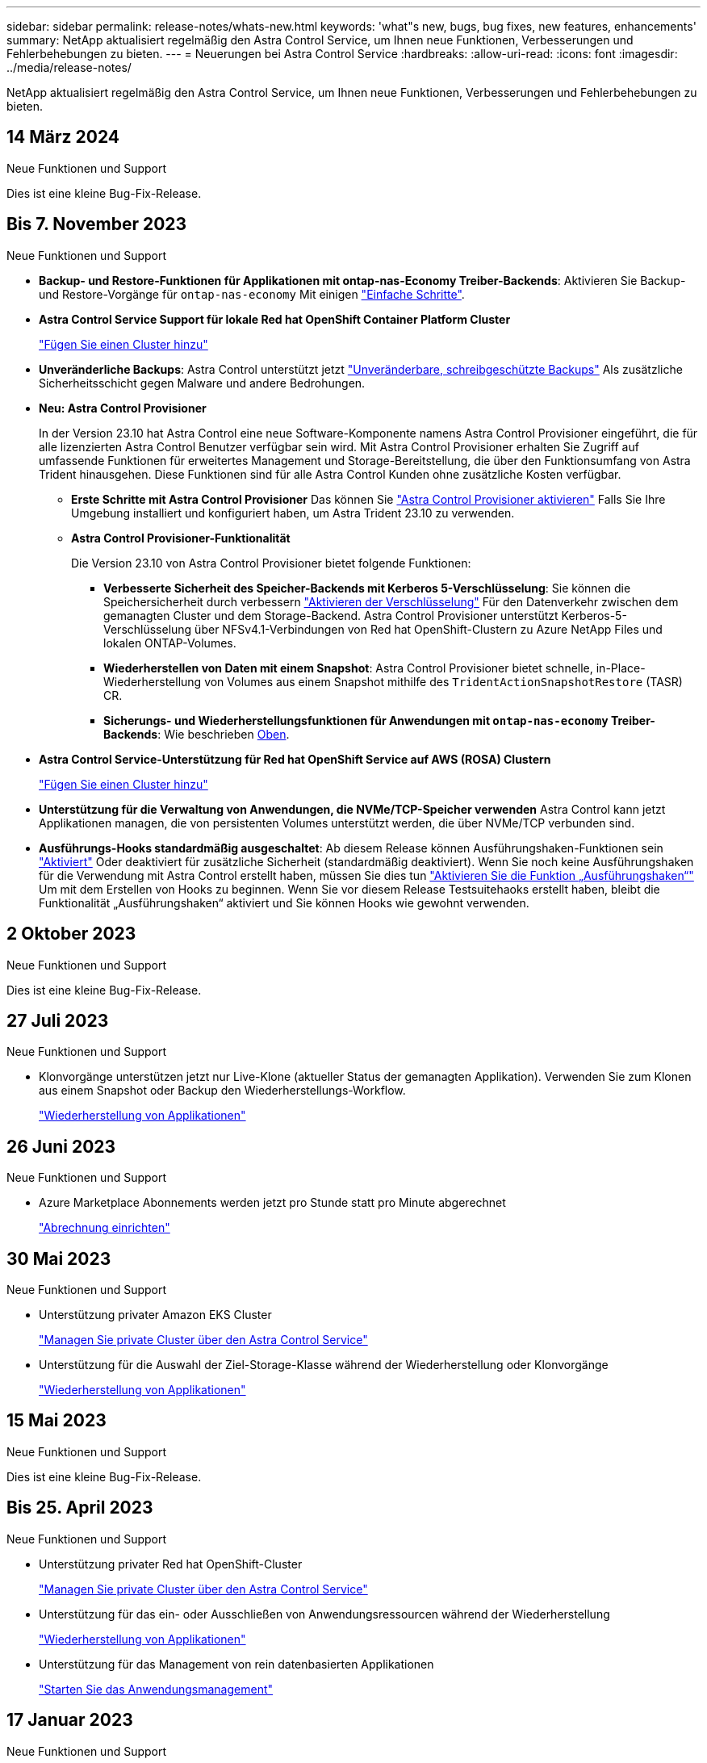 ---
sidebar: sidebar 
permalink: release-notes/whats-new.html 
keywords: 'what"s new, bugs, bug fixes, new features, enhancements' 
summary: NetApp aktualisiert regelmäßig den Astra Control Service, um Ihnen neue Funktionen, Verbesserungen und Fehlerbehebungen zu bieten. 
---
= Neuerungen bei Astra Control Service
:hardbreaks:
:allow-uri-read: 
:icons: font
:imagesdir: ../media/release-notes/


[role="lead"]
NetApp aktualisiert regelmäßig den Astra Control Service, um Ihnen neue Funktionen, Verbesserungen und Fehlerbehebungen zu bieten.



== 14 März 2024

.Neue Funktionen und Support
Dies ist eine kleine Bug-Fix-Release.



== Bis 7. November 2023

[[nas-eco-backup-restore]]
.Neue Funktionen und Support
* *Backup- und Restore-Funktionen für Applikationen mit ontap-nas-Economy Treiber-Backends*: Aktivieren Sie Backup- und Restore-Vorgänge für `ontap-nas-economy` Mit einigen link:../use/protect-apps.html#enable-backup-and-restore-for-ontap-nas-economy-operations["Einfache Schritte"^].
* *Astra Control Service Support für lokale Red hat OpenShift Container Platform Cluster*
+
link:../get-started/add-first-cluster.html["Fügen Sie einen Cluster hinzu"^]

* *Unveränderliche Backups*: Astra Control unterstützt jetzt link:../learn/data-protection.html#immutable-backups["Unveränderbare, schreibgeschützte Backups"^] Als zusätzliche Sicherheitsschicht gegen Malware und andere Bedrohungen.
* *Neu: Astra Control Provisioner*
+
In der Version 23.10 hat Astra Control eine neue Software-Komponente namens Astra Control Provisioner eingeführt, die für alle lizenzierten Astra Control Benutzer verfügbar sein wird. Mit Astra Control Provisioner erhalten Sie Zugriff auf umfassende Funktionen für erweitertes Management und Storage-Bereitstellung, die über den Funktionsumfang von Astra Trident hinausgehen. Diese Funktionen sind für alle Astra Control Kunden ohne zusätzliche Kosten verfügbar.

+
** *Erste Schritte mit Astra Control Provisioner*
Das können Sie link:../use/enable-acp.html["Astra Control Provisioner aktivieren"^] Falls Sie Ihre Umgebung installiert und konfiguriert haben, um Astra Trident 23.10 zu verwenden.
** *Astra Control Provisioner-Funktionalität*
+
Die Version 23.10 von Astra Control Provisioner bietet folgende Funktionen:

+
*** *Verbesserte Sicherheit des Speicher-Backends mit Kerberos 5-Verschlüsselung*: Sie können die Speichersicherheit durch verbessern link:../use-acp/configure-storage-backend-encryption.html["Aktivieren der Verschlüsselung"^] Für den Datenverkehr zwischen dem gemanagten Cluster und dem Storage-Backend. Astra Control Provisioner unterstützt Kerberos-5-Verschlüsselung über NFSv4.1-Verbindungen von Red hat OpenShift-Clustern zu Azure NetApp Files und lokalen ONTAP-Volumes.
*** *Wiederherstellen von Daten mit einem Snapshot*: Astra Control Provisioner bietet schnelle, in-Place-Wiederherstellung von Volumes aus einem Snapshot mithilfe des `TridentActionSnapshotRestore` (TASR) CR.
*** *Sicherungs- und Wiederherstellungsfunktionen für Anwendungen mit `ontap-nas-economy` Treiber-Backends*: Wie beschrieben <<nas-eco-backup-restore,Oben>>.




* *Astra Control Service-Unterstützung für Red hat OpenShift Service auf AWS (ROSA) Clustern*
+
link:../get-started/add-first-cluster.html["Fügen Sie einen Cluster hinzu"^]

* *Unterstützung für die Verwaltung von Anwendungen, die NVMe/TCP-Speicher verwenden*
Astra Control kann jetzt Applikationen managen, die von persistenten Volumes unterstützt werden, die über NVMe/TCP verbunden sind.
* *Ausführungs-Hooks standardmäßig ausgeschaltet*: Ab diesem Release können Ausführungshaken-Funktionen sein link:../use/manage-app-execution-hooks.html#enable-the-execution-hooks-feature["Aktiviert"] Oder deaktiviert für zusätzliche Sicherheit (standardmäßig deaktiviert). Wenn Sie noch keine Ausführungshaken für die Verwendung mit Astra Control erstellt haben, müssen Sie dies tun link:../use/manage-app-execution-hooks.html#enable-the-execution-hooks-feature["Aktivieren Sie die Funktion „Ausführungshaken“"^] Um mit dem Erstellen von Hooks zu beginnen. Wenn Sie vor diesem Release Testsuitehaoks erstellt haben, bleibt die Funktionalität „Ausführungshaken“ aktiviert und Sie können Hooks wie gewohnt verwenden.




== 2 Oktober 2023

.Neue Funktionen und Support
Dies ist eine kleine Bug-Fix-Release.



== 27 Juli 2023

.Neue Funktionen und Support
* Klonvorgänge unterstützen jetzt nur Live-Klone (aktueller Status der gemanagten Applikation). Verwenden Sie zum Klonen aus einem Snapshot oder Backup den Wiederherstellungs-Workflow.
+
link:../use/restore-apps.html["Wiederherstellung von Applikationen"^]





== 26 Juni 2023

.Neue Funktionen und Support
* Azure Marketplace Abonnements werden jetzt pro Stunde statt pro Minute abgerechnet
+
link:../use/set-up-billing.html["Abrechnung einrichten"^]





== 30 Mai 2023

.Neue Funktionen und Support
* Unterstützung privater Amazon EKS Cluster
+
link:../get-started/manage-private-cluster.html["Managen Sie private Cluster über den Astra Control Service"^]

* Unterstützung für die Auswahl der Ziel-Storage-Klasse während der Wiederherstellung oder Klonvorgänge
+
link:../use/restore-apps.html["Wiederherstellung von Applikationen"^]





== 15 Mai 2023

.Neue Funktionen und Support
Dies ist eine kleine Bug-Fix-Release.



== Bis 25. April 2023

.Neue Funktionen und Support
ifdef::azure[]

endif::azure[]

* Unterstützung privater Red hat OpenShift-Cluster
+
link:../get-started/manage-private-cluster.html["Managen Sie private Cluster über den Astra Control Service"^]

* Unterstützung für das ein- oder Ausschließen von Anwendungsressourcen während der Wiederherstellung
+
link:../use/restore-apps.html#filter-resources-during-an-application-restore["Wiederherstellung von Applikationen"^]

* Unterstützung für das Management von rein datenbasierten Applikationen
+
link:../use/manage-apps.html["Starten Sie das Anwendungsmanagement"^]





== 17 Januar 2023

.Neue Funktionen und Support
* Verbesserte Funktionalität der Testsuitehasen mit zusätzlichen Filteroptionen
+
link:../use/manage-app-execution-hooks.html["Anwendungsausführungshaken verwalten"^]

* Unterstützung von NetApp Cloud Volumes ONTAP als Storage-Back-End
+
link:../get-started/intro.html["Weitere Informationen zu Astra Control"^]





== 22. November 2022

.Neue Funktionen und Support
* Unterstützung von Applikationen, die mehrere Namespaces umfassen
+
link:../use/manage-apps.html["Definieren von Apps"^]

* Unterstützung, um Cluster-Ressourcen in eine Applikationsdefinition zu enthalten
+
link:../use/manage-apps.html["Definieren von Apps"^]

* Verbesserte Fortschrittsberichte für Backup-, Restore- und Klonvorgänge
+
link:../use/monitor-running-tasks.html["Überwachen Sie laufende Aufgaben"^]

* Unterstützung für das Management von Clustern, auf denen bereits eine kompatible Version von Astra Trident installiert ist
+
link:../get-started/add-first-cluster.html["Managen Sie Kubernetes Cluster über den Astra Control Service"^]

* Unterstützung für das Managen mehrerer Cloud-Provider-Abonnements in einem einzigen Astra Control Service-Konto
+
link:../use/manage-cloud-instances.html["Managen Sie Cloud-Instanzen"^]

* Unterstützt das Hinzufügen selbstverwalteter Kubernetes-Cluster, die in Public-Cloud-Umgebungen dem Astra Control Service gehostet werden
+
link:../get-started/add-first-cluster.html["Managen Sie Kubernetes Cluster über den Astra Control Service"^]

* Die Abrechnung für den Astra Control Service erfolgt jetzt mit gemessene Namensräume anstatt je Applikation
+
link:../use/set-up-billing.html["Abrechnung einrichten"^]

* Unterstützung bei der Anmeldung zu den Term-basierten Angeboten des Astra Control Service über AWS Marketplace
+
link:../use/set-up-billing.html["Abrechnung einrichten"^]



.Bekannte Probleme und Einschränkungen
* link:../release-notes/known-issues.html["Bekannte Probleme in diesem Release"^]
* link:../release-notes/known-limitations.html["Bekannte Einschränkungen für diese Version"^]




== 7. September 2022

Diese Version umfasst Verbesserungen der Stabilität und Ausfallsicherheit in der Astra Control Service-Infrastruktur.



== 10. August 2022

Diese Version umfasst die folgenden neuen Funktionen und Verbesserungen.

* Verbesserter Applikations-Management-Workflow verbesserte Workflows zum Applikations-Management sorgen für mehr Flexibilität bei der Definition von Applikationen, die von Astra Control gemanagt werden.
+
link:../use/manage-apps.html#define-apps["Applikationsmanagement"^]



ifdef::aws[]

* Der Astra Control Service unterstützt Amazon Web Services Cluster und kann jetzt auch Applikationen managen, die auf Clustern ausgeführt werden, die in Amazon Elastic Kubernetes Service gehostet werden. Sie können die Cluster für die Verwendung von Amazon Elastic Block Store oder Amazon FSX für NetApp ONTAP als Storage-Backend konfigurieren.
+
link:../get-started/set-up-amazon-web-services.html["Einrichten von Amazon Web Services"^]



endif::aws[]

* Erweiterte Testausführungshaken Zusätzlich zu den Testhooks für vor und nach dem Snapshot können Sie nun die folgenden Arten von Testsuiten konfigurieren:
+
** Vor dem Backup
** Nach dem Backup
** Nach dem Wiederherstellen
+
Unter anderem unterstützt Astra Control jetzt auch die Verwendung desselben Skripts für mehrere Testausführungshaken.

+

NOTE: Die von NetApp bereitgestellten Standard-Hooks für vor- und nach-Snapshot-Ausführung für bestimmte Applikationen wurden in dieser Version entfernt. Wenn Sie keine eigenen Testsuiten für Snapshots bereitstellen, erstellt der Astra Control Service absturzkonsistente Snapshots erst ab dem 4. August 2022. Besuchen Sie das https://github.com/NetApp/Verda["NetApp Verda GitHub Repository"^] Für Beispiel-Hook-Skripte, die Sie an Ihre Umgebung anpassen können.

+
link:../use/manage-app-execution-hooks.html["Anwendungsausführungshaken verwalten"^]





ifdef::azure[]

* Support für Azure Marketplace Sie können sich jetzt über Azure Marketplace im Astra Control Service anmelden.


endif::azure[]

* Auswahl an Cloud-Providern während Sie die Dokumentation des Astra Control Service lesen, können Sie Ihren Cloud-Provider jetzt rechts oben auf der Seite auswählen. Sie erhalten die Dokumentation, die nur für den ausgewählten Cloud-Provider relevant ist.
+
image:select-cloud-provider.png["Screenshot aus dem Dropdown-Menü des Cloud-Providers, in dem Sie Ihren Cloud-Provider für die spezifische Dokumentation eines Cloud-Providers auswählen können."]





== 26. April 2022

Diese Version umfasst die folgenden neuen Funktionen und Verbesserungen.

* Namespace Role-Based Access Control (RBAC) Astra Control Service unterstützt jetzt das Zuweisen von Namespace-Einschränkungen für Mitglieder oder Viewer Benutzer.
+
link:../learn/user-roles-namespaces.html["Rollenbasierte Zugriffssteuerung (Namespace)"^]



ifdef::azure[]

* Azure Active Directory-Unterstützung Astra Control Service unterstützt AKS-Cluster, die Azure Active Directory für das Authentifizierungs- und Identitätsmanagement nutzen.
+
link:../get-started/add-first-cluster.html["Managen Sie Kubernetes Cluster über den Astra Control Service"^]

* Unterstützung für private AKS-Cluster Sie können jetzt AKS-Cluster verwalten, die private IP-Adressen verwenden.
+
link:../get-started/add-first-cluster.html["Managen Sie Kubernetes Cluster über den Astra Control Service"^]



endif::azure[]

* Bucket Entfernung aus Astra Control Sie können jetzt einen Eimer aus Astra Control Service entfernen.
+
link:../use/manage-buckets.html["Entfernen Sie einen Bucket"^]





== Bis 14. Dezember 2021

Diese Version umfasst die folgenden neuen Funktionen und Verbesserungen.

* Neue Storage-Back-End-Optionen


endif::gcp[]

endif::azure[]

* In-Place-App-Wiederherstellung – durch Restore im selben Cluster und Namespace können Sie Snapshots, Klone oder Backups einer vorhandenen Applikation wiederherstellen.
+
link:../use/restore-apps.html["Wiederherstellung von Applikationen"^]

* Skriptereignisse mit Testausführungshaken Astra Control unterstützt benutzerdefinierte Skripte, die Sie vor oder nach dem Erstellen eines Snapshots einer Anwendung ausführen können. So können Sie Aufgaben wie das Aufstellen von Datenbanktransaktionen durchführen, so dass der Snapshot Ihrer Datenbank-App konsistent ist.
+
link:../use/manage-app-execution-hooks.html["Anwendungsausführungshaken verwalten"^]

* Vom Betreiber bereitgestellte Apps Astra Control unterstützt einige Apps, wenn sie mit Betreibern bereitgestellt werden.
+
link:../use/manage-apps.html#app-management-requirements["Starten Sie das Anwendungsmanagement"^]



ifdef::azure[]

* Service Principals with Resource Group Scope Astra Control Service unterstützt jetzt Service Principals, die den Umfang einer Ressourcengruppen nutzen.
+
link:../get-started/set-up-microsoft-azure-with-anf.html#create-an-azure-service-principal-2["Erstellen Sie einen Azure Service Principal"^]



endif::azure[]



== 5. August 2021

Diese Version umfasst die folgenden neuen Funktionen und Verbesserungen.

* Astra Control Center Astra Control ist jetzt in einem neuen Implementierungsmodell verfügbar. _Astra Control Center_ ist eine eigenständige Software, die Sie in Ihrem Datacenter installieren und betreiben können. Damit können Sie das Lifecycle Management von Kubernetes-Applikationen für lokale Kubernetes-Cluster managen.
+
Weitere Informationen https://docs.netapp.com/us-en/astra-control-center["Gehen Sie zur Astra Control Center-Dokumentation"^].

* Mit eigenem Bucket managen Sie jetzt die Buckets, die Astra für Backups und Klone verwendet, indem Sie zusätzliche Buckets hinzufügen. Außerdem können Sie durch Ändern des Standard-Buckets für die Kubernetes-Cluster bei Ihrem Cloud-Provider das Management übernehmen.
+
link:../use/manage-buckets.html["Buckets verwalten"^]





== Juni 2021

ifdef::gcp[]

Diese Version enthält Bugfixes und die folgenden Verbesserungen an der Google Cloud Unterstützung.

* Unterstützung für freigegebene VPCs Sie können nun GKE-Cluster in GCP-Projekten mit einer gemeinsamen VPC-Netzwerkkonfiguration managen.
* Persistente Volume-Größe für den CVS-Servicetyp Astra Control Service erstellt jetzt persistente Volumes mit einer Mindestgröße von 300 gib unter Verwendung des CVS-Servicetyps.
+
link:../learn/choose-class-and-size.html["Astra Control Service verwendet Cloud Volumes Service für Google Cloud als Storage-Backend für persistente Volumes"^].

* Unterstützung für Container-optimiertes OS Container-optimiertes OS wird jetzt mit GKE Worker-Knoten unterstützt. Dies ist zusätzlich zur Unterstützung für Ubuntu.
+
link:../get-started/set-up-google-cloud.html#gke-cluster-requirements["Erfahren Sie mehr über die GKE-Clusteranforderungen"^].



endif::gcp[]



== 15. April 2021

Diese Version umfasst die folgenden neuen Funktionen und Verbesserungen.

ifdef::azure[]

* AKS-Cluster werden unterstützt Astra Control Service kann jetzt auch Apps managen, die auf einem gemanagten Kubernetes Cluster in Azure Kubernetes Service (AKS) ausgeführt werden.
+
link:../get-started/set-up-microsoft-azure-with-anf.html["Erste Schritte"^].



endif::azure[]

* REST API die Astra Control REST API ist jetzt zur Verwendung verfügbar. Die API basiert auf modernen Technologien und aktuellen Best Practices.
+
https://docs.netapp.com/us-en/astra-automation["Erfahren Sie, wie Sie das Lifecycle Management von Applikationsdaten mit der REST-API automatisieren"^].

* Jahresabonnement Astra Control Service bietet jetzt ein _Premium-Abonnement_.
+
Mit einem Jahresabonnement können Sie bis zu 10 Apps pro Anwendungspaket verwalten. Wenden Sie sich an den NetApp Sales, um so viele Pakete wie nötig zu erwerben. Beispielsweise können Sie 3 Pakete für das Management von 30 Applikationen über den Astra Control Service erwerben.

+
Wenn Sie mehr Applikationen verwalten als dies durch Ihr Jahresabonnement erlaubt ist, werden Ihnen die Gebühr in Höhe von 0.005 US-Dollar pro Minute und pro Applikation (entspricht Premium PAYGO) berechnet.

+
link:../get-started/intro.html#pricing["Erfahren Sie mehr über die Preise des Astra Control Service"^].

* Namespace- und App-Visualisierung Wir haben die Seite „entdeckte Apps“ erweitert, um die Hierarchie zwischen Namespaces und Apps besser anzuzeigen. Erweitern Sie einfach einen Namespace, um die Applikationen in diesem Namespace zu sehen.
+
link:../use/manage-apps.html["Erfahren Sie mehr über das Verwalten von Apps"^].

+
image:screenshot-group.gif["Ein Screenshot der Seite Apps, auf der die Registerkarte entdeckt ausgewählt ist."]

* Verbesserungen an der Benutzeroberfläche die Assistenten für Datensicherung wurden verbessert und sorgen dadurch für eine höhere Benutzerfreundlichkeit. Zum Beispiel haben wir den Assistenten für Schutzrichtlinien überarbeitet, um den Schutzzeitplan einfacher anzuzeigen, wie Sie ihn definieren.
+
image:screenshot-protection-policy.gif["Ein Screenshot des Dialogfelds Schutzrichtlinie konfigurieren, in dem Sie Stundenpläne, tägliche, wöchentliche und monatliche Zeitpläne aktivieren können."]

* Verbesserungen bei der Aktivität Wir haben es einfacher gemacht, Details zu den Aktivitäten in Ihrem Astra Control Konto anzuzeigen.
+
** Filtern Sie die Aktivitätsliste nach der verwalteten Anwendung, dem Schweregrad, dem Benutzer und dem Zeitbereich.
** Laden Sie Ihre Astra Control Kontoaktivität in eine CSV-Datei herunter.
** Zeigen Sie Aktivitäten direkt auf der Seite Cluster oder auf der Seite Apps an, nachdem Sie ein Cluster oder eine App ausgewählt haben.
+
link:../use/monitor-account-activity.html["Erfahren Sie mehr über die Anzeige Ihrer Kontoaktivität"^].







== März 2021

ifdef::gcp[]

Der Astra Control Service unterstützt jetzt das https://cloud.google.com/solutions/partners/netapp-cloud-volumes/service-types["_CVS_ Diensttyp"^] Mit Cloud Volumes Service für Google Cloud. Dies unterstützt zusätzlich bereits den Servicetyp _CVS-Performance_. Zur Erinnerung: Astra Control Service nutzt Cloud Volumes Service für Google Cloud als Storage-Backend für Ihre persistenten Volumes.

Dank dieser Verbesserung kann der Astra Control Service jetzt Applikationsdaten für Kubernetes-Cluster managen, die in _any_ ausgeführt werden https://cloud.netapp.com/cloud-volumes-global-regions#cvsGcp["Google Cloud-Region, in der Cloud Volumes Service unterstützt wird"^].

Wenn Sie die Flexibilität haben, zwischen Google Cloud Regionen auszuwählen, wählen Sie je nach Performance-Anforderungen entweder CVS oder CVS-Performance. link:../learn/choose-class-and-size.html["Erfahren Sie mehr über die Auswahl eines Servicetyps"^].

endif::gcp[]



== 25 Januar 2021

Wir freuen uns, Ihnen mitteilen zu können, dass der Astra Control Service jetzt allgemein verfügbar ist. Wir haben eine Menge Feedback aus der Beta-Version erhalten und einige weitere bemerkenswerte Verbesserungen vorgenommen.

* Die Abrechnung ist jetzt verfügbar, sodass Sie vom Freiplan zum Premium-Plan wechseln können. link:../use/set-up-billing.html["Weitere Informationen zur Abrechnung"^].
* Astra Control Service erstellt jetzt bei Verwendung des Servicetyps CVS-Performance persistente Volumes mit einer Mindestgröße von 100 gib.
* Astra Control Service kann Apps jetzt schneller erkennen.
* Sie können jetzt eigene Konten erstellen und löschen.
* Wir haben bessere Benachrichtigungen, wenn der Astra Control Service nicht mehr auf einen Kubernetes Cluster zugreifen kann.
+
Diese Benachrichtigungen sind wichtig, da der Astra Control Service keine Apps für getrennte Cluster verwalten kann.





== 17. Dezember 2020 (Beta-Update)

Wir konzentrierten uns hauptsächlich auf die Fehlerbehebung, um Ihre Erfahrung zu verbessern, doch haben wir einige weitere bemerkenswerte Verbesserungen vorgenommen:

* Wenn Sie Ihre ersten Kubernetes-Computing-Ressourcen zum Astra Control Service hinzufügen, wird der Objektspeicher jetzt in der Region erstellt, in der sich das Cluster befindet.
* Details zu persistenten Volumes stehen jetzt zur Verfügung, wenn Sie Storage-Details auf Computing-Ebene anzeigen.
+
image:screenshot-compute-pvs.gif["Einen Screenshot der persistenten Volumes, die einem Kubernetes Cluster bereitgestellt wurden"]

* Wir haben eine Option hinzugefügt, um eine Anwendung aus einem vorhandenen Snapshot oder Backup wiederherzustellen.
+
image:screenshot-app-restore.gif["Ein Screenshot der Registerkarte Datenschutz für eine Anwendung, in der Sie das Dropdown-Menü Aktion auswählen können, um die Anwendung wiederherstellen auszuwählen."]

* Wenn Sie einen Kubernetes-Cluster löschen, den der Astra Control Service verwaltet, wird der Cluster jetzt in einem Status von *removed* angezeigt. Sie können dann das Cluster aus dem Astra Control Service entfernen.
* Kontoinhaber können jetzt die zugewiesenen Rollen für andere Benutzer ändern.
* Wir haben einen Abschnitt zur Abrechnung hinzugefügt, der aktiviert wird, wenn der Astra Control Service für allgemeine Verfügbarkeit (GA) veröffentlicht wird.

